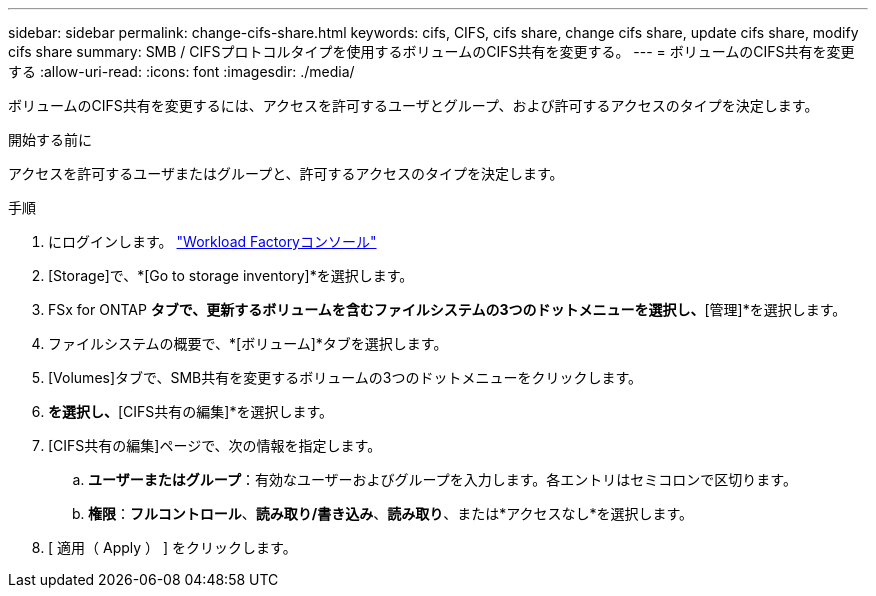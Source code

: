 ---
sidebar: sidebar 
permalink: change-cifs-share.html 
keywords: cifs, CIFS, cifs share, change cifs share, update cifs share, modify cifs share 
summary: SMB / CIFSプロトコルタイプを使用するボリュームのCIFS共有を変更する。 
---
= ボリュームのCIFS共有を変更する
:allow-uri-read: 
:icons: font
:imagesdir: ./media/


[role="lead"]
ボリュームのCIFS共有を変更するには、アクセスを許可するユーザとグループ、および許可するアクセスのタイプを決定します。

.開始する前に
アクセスを許可するユーザまたはグループと、許可するアクセスのタイプを決定します。

.手順
. にログインします。 link:https://console.workloads.netapp.com/["Workload Factoryコンソール"^]
. [Storage]で、*[Go to storage inventory]*を選択します。
. FSx for ONTAP *タブで、更新するボリュームを含むファイルシステムの3つのドットメニューを選択し、*[管理]*を選択します。
. ファイルシステムの概要で、*[ボリューム]*タブを選択します。
. [Volumes]タブで、SMB共有を変更するボリュームの3つのドットメニューをクリックします。
. [高度な操作]*を選択し、*[CIFS共有の編集]*を選択します。
. [CIFS共有の編集]ページで、次の情報を指定します。
+
.. *ユーザーまたはグループ*：有効なユーザーおよびグループを入力します。各エントリはセミコロンで区切ります。
.. *権限*：*フルコントロール*、*読み取り/書き込み*、*読み取り*、または*アクセスなし*を選択します。


. [ 適用（ Apply ） ] をクリックします。


